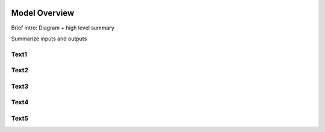 .. image:: epa_logo_1.jpg

Model Overview
==============

Brief intro: Diagram + high level summary

Summarize inputs and outputs

Text1
^^^^^

Text2
^^^^^

Text3
^^^^^

Text4
^^^^^

Text5
^^^^^